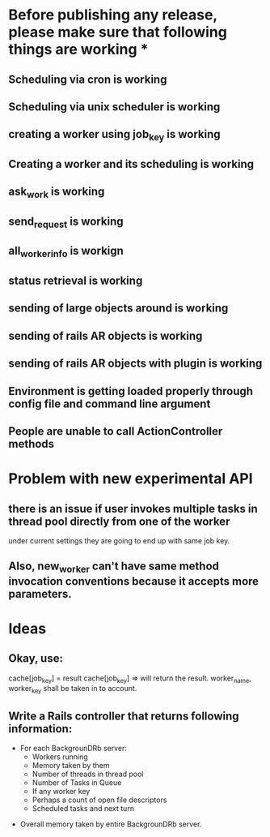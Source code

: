 * Before publishing any release, please make sure that following things are working *
** Scheduling via cron is working
** Scheduling via unix scheduler is working
** creating a worker using job_key is working
** Creating a worker and its scheduling is working
** ask_work is working
** send_request is working
** all_worker_info is workign
** status retrieval is working
** sending of large objects around is working
** sending of rails AR objects is working
** sending of rails AR objects with plugin is working
** Environment is getting loaded properly through config file and command line argument
** People are unable to call ActionController methods

* Problem with new experimental API
** there is an issue if user invokes multiple tasks in thread pool directly from one of the worker
   under current settings they are going to end up with same job key.

** Also, new_worker can't have same method invocation conventions because it accepts more parameters.

* Ideas
** Okay, use:
   cache[job_key] = result
   cache[job_key] =>
     will return the result. worker_name, worker_key shall be taken in to account.

** Write a Rails controller that returns following information:
   - For each BackgrounDRb server:
     - Workers running
     - Memory taken by them
     - Number of threads in thread pool
     - Number of Tasks in Queue
     - If any worker key
     - Perhaps a count of open file descriptors
     - Scheduled tasks and next turn
  - Overall memory taken by entire BackgrounDRb server.






